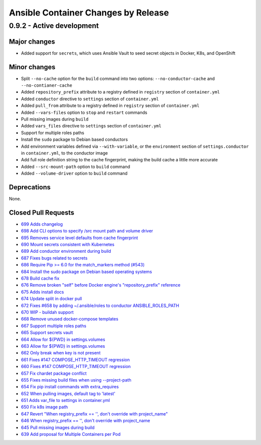 Ansible Container Changes by Release
====================================

0.9.2 - Active development
--------------------------

Major changes
`````````````
- Added support for ``secrets``, which uses Ansible Vault to seed secret objects in Docker, K8s, and OpenShift

Minor changes
`````````````
- Split ``--no-cache`` option for the ``build`` command into two options: ``--no-conductor-cache`` and ``--no-contianer-cache``
- Added ``repository_prefix`` attribute to a registry defined in ``registry`` section of ``container.yml`` 
- Added ``conductor`` directive to ``settings`` section of ``container.yml``
- Added ``pull_from`` attribute to a registry defined in ``registry`` section of ``container.yml``
- Added ``--vars-files`` option to ``stop`` and ``restart`` commands
- Pull missing images during ``build``
- Added ``vars_files`` directive to ``settings`` section of ``container.yml`` 
- Support for multiple roles paths
- Install the ``sudo`` package to Debian based conductors
- Add environment variables defined via ``--with-variable``, or the ``environment`` section of ``settings.conductor`` in ``container.yml``, to the conductor image
- Add full role definition string to the cache fingerprint, making the build cache a little more accurate
- Added ``--src-mount-path`` option to ``build`` command
- Added ``--volume-driver`` option to ``build`` command

Deprecations
````````````
None.

Closed Pull Requests
````````````````````
- `699 Adds changelog <https://github.com/ansible/ansible-container/pull/699>`_
- `698 Add CLI options to specify /src mount path and volume driver <https://github.com/ansible/ansible-container/pull/698>`_
- `695 Removes service level defaults from cache fingerprint <https://github.com/ansible/ansible-container/pull/695>`_
- `690 Mount secrets consistent with Kubernetes <https://github.com/ansible/ansible-container/pull/690>`_
- `689 Add conductor environment during build <https://github.com/ansible/ansible-container/pull/689>`_
- `687 Fixes bugs related to secrets <https://github.com/ansible/ansible-container/pull/687>`_
- `686 Require Pip >= 6.0 for the match_markers method (#543) <https://github.com/ansible/ansible-container/pull/686>`_
- `684 Install the sudo package on Debian based operating systems <https://github.com/ansible/ansible-container/pull/684>`_
- `678 Build cache fix <https://github.com/ansible/ansible-container/pull/678>`_
- `676 Remove broken "self" before Docker engine's "repository_prefix" reference <https://github.com/ansible/ansible-container/pull/676>`_
- `675 Adds install docs <https://github.com/ansible/ansible-container/pull/675>`_
- `674 Update split in docker pull <https://github.com/ansible/ansible-container/pull/674>`_
- `672 Fixes #658 by adding ~/.ansible/roles to conductor ANSIBLE_ROLES_PATH <https://github.com/ansible/ansible-container/pull/672>`_
- `670 WIP - buildah support <https://github.com/ansible/ansible-container/pull/670>`_
- `668 Remove unused docker-compose templates <https://github.com/ansible/ansible-container/pull/668>`_
- `667 Support multiple roles paths <https://github.com/ansible/ansible-container/pull/667>`_
- `665 Support secrets vault <https://github.com/ansible/ansible-container/pull/665>`_
- `664 Allow for ${PWD} in settings.volumes <https://github.com/ansible/ansible-container/pull/664>`_
- `663 Allow for ${PWD} in settings.volumes <https://github.com/ansible/ansible-container/pull/663>`_
- `662 Only break when key is not present <https://github.com/ansible/ansible-container/pull/662>`_
- `661 Fixes #147 COMPOSE_HTTP_TIMEOUT regression <https://github.com/ansible/ansible-container/pull/661>`_
- `660 Fixes #147 COMPOSE_HTTP_TIMEOUT regression <https://github.com/ansible/ansible-container/pull/660>`_
- `657 Fix chardet package conflict <https://github.com/ansible/ansible-container/pull/657>`_
- `655 Fixes missing build files when using --project-path <https://github.com/ansible/ansible-container/pull/655>`_
- `654 Fix pip install commands with extra_requires <https://github.com/ansible/ansible-container/pull/654>`_
- `652 When pulling images, default tag to 'latest' <https://github.com/ansible/ansible-container/pull/652>`_
- `651 Adds var_file to settings in container.yml <https://github.com/ansible/ansible-container/pull/651>`_
- `650 Fix k8s image path <https://github.com/ansible/ansible-container/pull/650>`_
- `647 Revert "When registry_prefix == '', don't override with project_name" <https://github.com/ansible/ansible-container/pull/647>`_
- `646 When registry_prefix == '', don't override with project_name <https://github.com/ansible/ansible-container/pull/646>`_
- `645 Pull missing images during build <https://github.com/ansible/ansible-container/pull/645>`_
- `639 Add proposal for Multiple Containers per Pod <https://github.com/ansible/ansible-container/pull/639>`_
